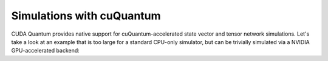 Simulations with cuQuantum
-----------------------------------

.. _cuquantum-cpp-example-page:

CUDA Quantum provides native support for cuQuantum-accelerated state vector and tensor network 
simulations. Let's take a look at an example that is too large for a standard CPU-only simulator, but 
can be trivially simulated via a NVIDIA GPU-accelerated backend:

.. tab:: Python

   .. literalinclude:: ../../examples/python/cuquantum_backends.py
      :language: python

   Here we generate a GHZ state on 28 qubits. The built-in cuQuantum state vector
   backend is selected by default if a local GPU is present. Alternatively, the
   target may be manually set through the `cudaq.set_target("nvidia")` command.

.. tab:: C++

   .. literalinclude:: ../../examples/cpp/basics/cuquantum_backends.cpp
      :language: cpp

   Here we generate a GHZ state on 28 qubits. To run with the built-in cuQuantum state 
   vector support, we pass the :code:`--target nvidia` flag at compile time:

   .. code:: bash 

      nvq++ --target nvidia cuquantum_backends.cpp -o ghz.x
      ./ghz.x

   Alternatively, we can set the environment variable `CUDAQ_DEFAULT_SIMULATOR` to `nvidia`.